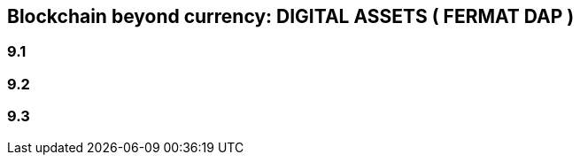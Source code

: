 == Blockchain beyond currency: DIGITAL ASSETS ( FERMAT DAP )  

=== 9.1 
=== 9.2
=== 9.3





